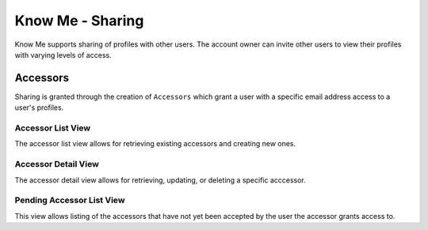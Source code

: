 =================
Know Me - Sharing
=================

Know Me supports sharing of profiles with other users. The account owner can invite other users to view their profiles with varying levels of access.


---------
Accessors
---------

Sharing is granted through the creation of ``Accessors`` which grant a user with a specific email address access to a user's profiles.

Accessor List View
------------------

The accessor list view allows for retrieving existing accessors and creating new ones.

.. http:get:: /know-me/users/accessors/

    List the existing accessors for the requesting user.

    :>jsonarr string url: The URL of the accessor's detail view.
    :>jsonarr boolean accepted: A boolean indicating if the invitation has been accepted by the invited user.
    :>jsonarr boolean can_write: A boolean indicating if the accessor grants the invited user write access to profiles.
    :>jsonarr string email: The email address used to invite the user.
    :>jsonarr boolean has_private_profile_access: A boolean indicating if the accessor grants the user access to profiles marked as private.
    :>jsonarr object km_user: An object containing information about the user that the accessor grants access on.

    :status 200: Request successful.

.. http:post:: /know-me/users/accessors/

    Create a new accessor for the requesting user's account.

    :<json boolean can_write: A boolean indicating if the invited user should have write access for shared profiles.
    :<json string email: The email address of the user to invite.
    :<json boolean has_private_profile_access: A boolean indicating if the invited user should have access to profiles marked as private.

    :>header Location: The URL of the created accessor's detail view.

    :>json string url: The URL of the accessor's detail view.
    :>json boolean accepted: A boolean indicating if the invitation has been accepted by the invited user.
    :>json boolean can_write: A boolean indicating if the accessor grants the invited user write access to profiles.
    :>json string email: The email address used to invite the user.
    :>json boolean has_private_profile_access: A boolean indicating if the accessor grants the user access to profiles marked as private.
    :>json object km_user: An object containing information about the user that the accessor grants access on.

    :status 201: The accessor was created successfully.
    :status 400: Invalid request. Check the response data for details.

Accessor Detail View
--------------------

The accessor detail view allows for retrieving, updating, or deleting a specific acccessor.

.. http:get:: /know-me/accessors/(int:id)/

    Retrieve the details of a specific accessor.

    :param int id: The ID of the accessor to retrieve.

    :>json string url: The URL of the accessor's detail view.
    :>json boolean accepted: A boolean indicating if the invitation has been accepted by the invited user.
    :>json boolean can_write: A boolean indicating if the accessor grants the invited user write access to profiles.
    :>json string email: The email address used to invite the user.
    :>json boolean has_private_profile_access: A boolean indicating if the accessor grants the user access to profiles marked as private.
    :>json object km_user: An object containing information about the user that the accessor grants access on.

    :status 200: Request successful.
    :status 404: There is no accessor with the provided ``id``.

.. http:patch:: /know-me/accessors/(int:id)/

    Update a specific accessor's information.

    :param int id: The ID of the accessor to update.

    :<json boolean can_write: *(Optional)* A boolean indicating if the invited user has write access to profiles.
    :<json boolean has_private_profile_access: *(Optional)* A boolean indicating if the invited user has access to profiles marked as private.

    :status 200: Request successful.
    :status 400: Invalid request. Check the response data for details.
    :status 404: There is no accessor with the provided ``id``.

.. http:delete:: /know-me/accessors/(int:id)/

    Delete a specific accessor.

    :param int id: The ID of the accessor to delete.

    :status 204: Request successful.
    :status 404: There is no accessor with the provided ``id``.

Pending Accessor List View
--------------------------

This view allows listing of the accessors that have not yet been accepted by
the user the accessor grants access to.

.. http:get:: /know-me/accessors/pending/

    Get the pending accessors for the requesting user.

    :>jsonarr string url: The URL of the accessor's detail view.
    :>jsonarr can_write accepted: A boolean indicating if the accessor has been accepted yet. This will be ``false`` for all elements in the list.
    :>jsonarr boolean can_write: A boolean indicating if the accessor grants the user write permission on the shared profiles.
    :>jsonarr string email: The email address used to invite the user.
    :>jsonarr boolean has_private_profile_access: A boolean indicating if the accessor grants access to profiles marked as private.
    :>jsonarr object km_user: An object containing details about the Know Me user the accessor grants access to.

    :status 200: The request was successful.

